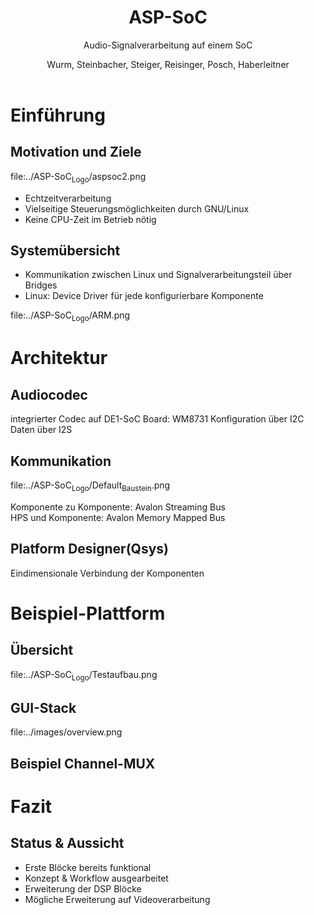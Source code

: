 #+AUTHOR: Wurm, Steinbacher, Steiger, Reisinger, Posch, Haberleitner
#+TITLE: ASP-SoC
#+SUBTITLE: Audio-Signalverarbeitung auf einem SoC


* Einführung
** Motivation und Ziele
#+ATTR_HTML: :style background:none; border:none; box-shadow:none; 
file:../ASP-SoC_Logo/aspsoc2.png
- Echtzeitverarbeitung
- Vielseitige Steuerungsmöglichkeiten durch GNU/Linux
- Keine CPU-Zeit im Betrieb nötig

** Systemübersicht
- Kommunikation zwischen Linux und Signalverarbeitungsteil über Bridges
- Linux: Device Driver für jede konfigurierbare Komponente
#+ATTR_HTML: :height 60%, :width 60% :style background:none; border:none; box-shadow:none; 
file:../ASP-SoC_Logo/ARM.png

 
* Architektur
** Audiocodec
integrierter Codec auf DE1-SoC Board: WM8731
[[file:../images/codec.png]]
Konfiguration über I2C \\
Daten über I2S

** Kommunikation 
#+ATTR_HTML: :height 80% :width 80% :style background:white; box-shadow:none; 
file:../ASP-SoC_Logo/Default_Baustein.png

Komponente zu Komponente: Avalon Streaming Bus \\
HPS und Komponente: Avalon Memory Mapped Bus


** Platform Designer(Qsys)
    :PROPERTIES:
    :reveal_background: ../ASP-SoC_Logo/qsys_dark.png
    :reveal_background_trans: slide
    :END:      
Eindimensionale Verbindung der Komponenten

* Beispiel-Plattform
** Übersicht
#+ATTR_HTML: :style background:white; border:none; box-shadow:none; 
file:../ASP-SoC_Logo/Testaufbau.png

** GUI-Stack
#+ATTR_HTML: :height 65%, :width 65% :style background:white; border:none; box-shadow:none; 
file:../images/overview.png

** Beispiel Channel-MUX


* Fazit

** Status & Aussicht
- Erste Blöcke bereits funktional
- Konzept & Workflow ausgearbeitet
- Erweiterung der DSP Blöcke
- Mögliche Erweiterung auf Videoverarbeitung




